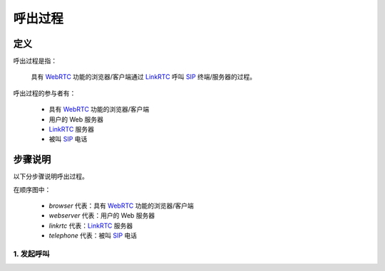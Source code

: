 ###########
呼出过程
###########

=====
定义
=====
呼出过程是指：

  具有 `WebRTC`_ 功能的浏览器/客户端通过  `LinkRTC`_ 呼叫 `SIP`_ 终端/服务器的过程。

呼出过程的参与者有：

  * 具有 `WebRTC`_ 功能的浏览器/客户端
  * 用户的 Web 服务器
  * `LinkRTC`_ 服务器
  * 被叫 `SIP`_ 电话

=========
步骤说明
=========

以下分步骤说明呼出过程。

在顺序图中：

  * `browser` 代表：具有 `WebRTC`_ 功能的浏览器/客户端
  * `webserver` 代表：用户的 Web 服务器
  * `linkrtc` 代表：`LinkRTC`_ 服务器
  * `telephone` 代表：被叫 `SIP`_ 电话

------------
1. 发起呼叫
------------

.. seqdiag::

  browser; webserver; linkrtc; telephone;

  browser -> linkrtc [label="make_call(from=x, to=y)"];
  linkrtc -> webserver [label="is_allowed ?"];

.. _LinkRTC: http://linkrtc.com/
.. _WebRTC: http://webrtc.org/
.. _SIP: http://www.ietf.org/rfc/rfc3261.txt
